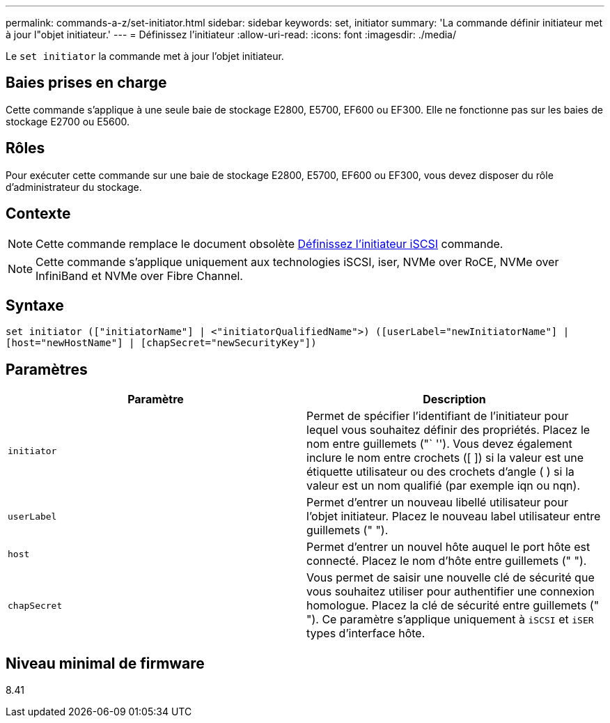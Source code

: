 ---
permalink: commands-a-z/set-initiator.html 
sidebar: sidebar 
keywords: set, initiator 
summary: 'La commande définir initiateur met à jour l"objet initiateur.' 
---
= Définissez l'initiateur
:allow-uri-read: 
:icons: font
:imagesdir: ./media/


[role="lead"]
Le `set initiator` la commande met à jour l'objet initiateur.



== Baies prises en charge

Cette commande s'applique à une seule baie de stockage E2800, E5700, EF600 ou EF300. Elle ne fonctionne pas sur les baies de stockage E2700 ou E5600.



== Rôles

Pour exécuter cette commande sur une baie de stockage E2800, E5700, EF600 ou EF300, vous devez disposer du rôle d'administrateur du stockage.



== Contexte

[NOTE]
====
Cette commande remplace le document obsolète xref:set-iscsiinitiator.adoc[Définissez l'initiateur iSCSI] commande.

====
[NOTE]
====
Cette commande s'applique uniquement aux technologies iSCSI, iser, NVMe over RoCE, NVMe over InfiniBand et NVMe over Fibre Channel.

====


== Syntaxe

[listing]
----

set initiator (["initiatorName"] | <"initiatorQualifiedName">) ([userLabel="newInitiatorName"] |
[host="newHostName"] | [chapSecret="newSecurityKey"])
----


== Paramètres

[cols="2*"]
|===
| Paramètre | Description 


 a| 
`initiator`
 a| 
Permet de spécifier l'identifiant de l'initiateur pour lequel vous souhaitez définir des propriétés. Placez le nom entre guillemets ("` ''). Vous devez également inclure le nom entre crochets ([ ]) si la valeur est une étiquette utilisateur ou des crochets d'angle ( ) si la valeur est un nom qualifié (par exemple iqn ou nqn).



 a| 
`userLabel`
 a| 
Permet d'entrer un nouveau libellé utilisateur pour l'objet initiateur. Placez le nouveau label utilisateur entre guillemets (" ").



 a| 
`host`
 a| 
Permet d'entrer un nouvel hôte auquel le port hôte est connecté. Placez le nom d'hôte entre guillemets (" ").



 a| 
`chapSecret`
 a| 
Vous permet de saisir une nouvelle clé de sécurité que vous souhaitez utiliser pour authentifier une connexion homologue. Placez la clé de sécurité entre guillemets (" "). Ce paramètre s'applique uniquement à `iSCSI` et `iSER` types d'interface hôte.

|===


== Niveau minimal de firmware

8.41
